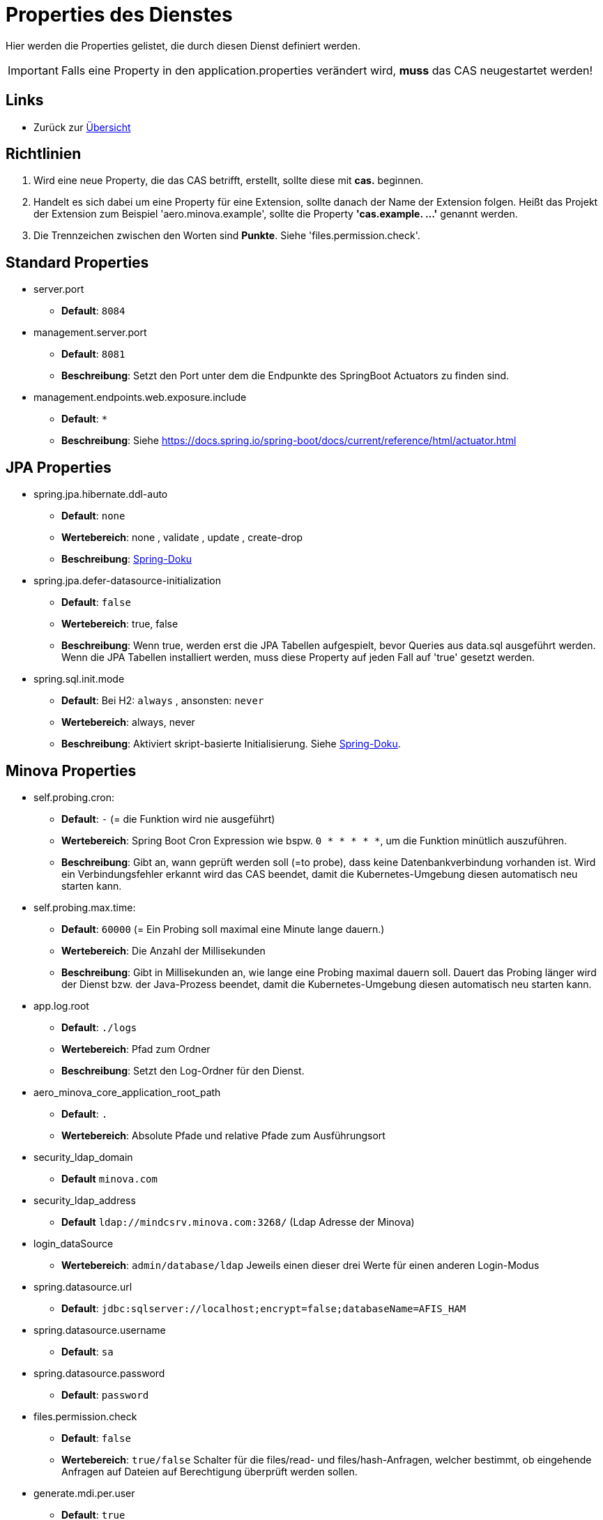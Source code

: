= Properties des Dienstes

Hier werden die Properties gelistet, die durch diesen Dienst definiert werden.

IMPORTANT: Falls eine Property in den application.properties verändert wird, *muss* das CAS neugestartet werden!

== Links

* Zurück zur xref:index.adoc[Übersicht]


== Richtlinien

1. Wird eine neue Property, die das CAS betrifft, erstellt, sollte diese mit *cas.* beginnen.
2. Handelt es sich dabei um eine Property für eine Extension, sollte danach der Name der Extension folgen. 
Heißt das Projekt der Extension zum Beispiel 'aero.minova.example', sollte die Property *'cas.example. ...'* genannt werden.
3. Die Trennzeichen zwischen den Worten sind *Punkte*. Siehe 'files.permission.check'.


== Standard Properties

* server.port
** *Default*: `8084`

* management.server.port
** *Default*: `8081`
** *Beschreibung*: Setzt den Port unter dem die Endpunkte des SpringBoot Actuators zu finden sind.

* management.endpoints.web.exposure.include
** *Default*: `*`
** *Beschreibung*: Siehe https://docs.spring.io/spring-boot/docs/current/reference/html/actuator.html

== JPA Properties

* spring.jpa.hibernate.ddl-auto
** *Default*: `none`
** *Wertebereich*: none , validate , update , create-drop
** *Beschreibung*: link:https://docs.spring.io/spring-boot/docs/1.1.0.M1/reference/html/howto-database-initialization.html[Spring-Doku]

* spring.jpa.defer-datasource-initialization
** *Default*: `false`
** *Wertebereich*: true, false
** *Beschreibung*: Wenn true, werden erst die JPA Tabellen aufgespielt, bevor Queries aus data.sql ausgeführt werden. Wenn die JPA Tabellen installiert werden, muss diese Property auf jeden Fall auf 'true' gesetzt werden.

* spring.sql.init.mode
** *Default*: Bei H2: `always` , ansonsten: `never`
** *Wertebereich*: always, never
** *Beschreibung*: Aktiviert skript-basierte Initialisierung. Siehe https://docs.spring.io/spring-boot/docs/current/reference/html/howto.html#howto.data-initialization.using-basic-sql-scripts[Spring-Doku].


== Minova Properties

* self.probing.cron:
** *Default*: `-` (= die Funktion wird nie ausgeführt)
** *Wertebereich*: Spring Boot Cron Expression wie bspw. `0 * * * * *`, um die Funktion minütlich auszuführen.
** *Beschreibung*: Gibt an, wann geprüft werden soll (=to probe), dass keine Datenbankverbindung vorhanden ist.
   Wird ein Verbindungsfehler erkannt wird das CAS beendet, damit die Kubernetes-Umgebung diesen automatisch neu starten kann.

* self.probing.max.time:
** *Default*: `60000` (= Ein Probing soll maximal eine Minute lange dauern.)
** *Wertebereich*: Die Anzahl der Millisekunden
** *Beschreibung*: Gibt in Millisekunden an, wie lange eine Probing maximal dauern soll.
  Dauert das Probing länger wird der Dienst bzw. der Java-Prozess beendet, damit die Kubernetes-Umgebung diesen automatisch neu starten kann.

* app.log.root
** *Default*: `./logs`
** *Wertebereich*: Pfad zum Ordner
** *Beschreibung*: Setzt den Log-Ordner für den Dienst.

* aero_minova_core_application_root_path

** *Default*: `.`

** *Wertebereich*: Absolute Pfade und relative Pfade zum Ausführungsort

* security_ldap_domain

** *Default* `minova.com`

* security_ldap_address

** *Default* `ldap://mindcsrv.minova.com:3268/` (Ldap Adresse der Minova)

* login_dataSource

** *Wertebereich*: `admin/database/ldap` Jeweils einen dieser drei Werte für einen anderen Login-Modus

* spring.datasource.url

** *Default*: `jdbc:sqlserver://localhost;encrypt=false;databaseName=AFIS_HAM`

* spring.datasource.username

** *Default*: `sa`

* spring.datasource.password

** *Default*: `password`

* files.permission.check

** *Default*: `false`

** *Wertebereich*: `true/false` Schalter für die files/read- und files/hash-Anfragen, welcher bestimmt, 
ob eingehende Anfragen auf Dateien auf Berechtigung überprüft werden sollen.


* generate.mdi.per.user

** *Default*: `true`

** *Wertebereich*: `true/false` Entscheided, ob die Mdi aus der Datenbank oder aus dem Filesystem gelesen wird.


* aero.minova.cas.setup.logging

** *Default*: `false`

** *Wertebereich*: `true/false` Erweitert das Logging beim Setup, wenn auf true.

* cors.allowed.origins

** *Default*: `http://localhost:8100`

** *Wertebereich*: URLs mit Kommata getrennt, zur Festlegung erlaubter Origins für CORS.


* aero.minova.cas.label

** *Default*: nicht gesetzt

** *Beschreibung*: Bezeichnung für das CAS. Wird vom WFC angefragt und im Hauptfenster angezeigt


== Profiles

* spring.profiles.active

** *Default*: `""`

** *Beschreibung*: Setzt das Profil. Es gibt aktuell nur das Profil `dev`. Erlaubt alle CORS-Policies 
aus Entwicklungszwecken. Niemals im Produktivbetrieb benutzen!

* aero.minova.cas.setup.logging

** *Default*: `false`

** *Wertebereich*: `true/false`: Bei `false` funktioniert das CAS einigermaßen wie bisher. Dateien Werden aus dem Dateisystem geladen. Bei `true` werden die Datei aus der Datei vom ausgelieferten CAS selber geladen.


== POSTGRE

Falls eine Postgre-Datenbank verwendet wird, müssen die Properties wie xref:./installation.postgre.adoc#[hier] gesetzt werden.

